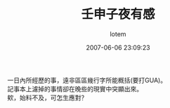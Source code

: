 #+TITLE:       壬申子夜有感
#+AUTHOR:      lotem
#+EMAIL:       lotem@g-mac
#+DATE:        2007-06-06 23:09:23
#+URI:         /blog/%y/%m/%d/ren-shen
#+KEYWORDS:
#+TAGS:        日記
#+LANGUAGE:    zh
#+OPTIONS:     H:3 num:nil toc:nil \n:t ::t |:t ^:nil -:nil f:t *:t <:t
#+DESCRIPTION:

一日內所經歷的事，遠非區區幾行字所能概括(要打GUA)。
記事本上濾掉的事情卻在晚些的現實中突顯出來。
欸，始料不及，可怎生應對？
